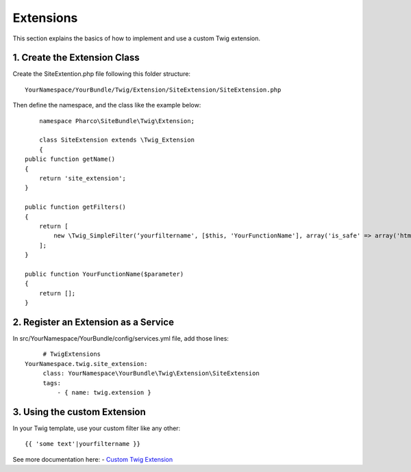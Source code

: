 Extensions
==========

This section explains the basics of how to implement and use a custom Twig extension.

1. Create the Extension Class
-----------------------------

Create the SiteExtention.php file following this folder structure::

	YourNamespace/YourBundle/Twig/Extension/SiteExtension/SiteExtension.php

Then define the namespace, and the class like the example below::

	namespace Pharco\SiteBundle\Twig\Extension;

	class SiteExtension extends \Twig_Extension
	{
    public function getName()
    {
        return 'site_extension';
    }

    public function getFilters()
    {
        return [
            new \Twig_SimpleFilter(‘yourfiltername', [$this, 'YourFunctionName'], array('is_safe' => array('html'))),
        ];
    }

    public function YourFunctionName($parameter)
    {
        return [];
    }

2. Register an Extension as a Service
-------------------------------------

In src/YourNamespace/YourBundle/config/services.yml file, add those lines::

	# TwigExtensions
   YourNamespace.twig.site_extension:
        class: YourNamespace\YourBundle\Twig\Extension\SiteExtension
        tags:
            - { name: twig.extension }

3. Using the custom Extension
-----------------------------

In your Twig template, use your custom filter like any other::

	{{ 'some text'|yourfiltername }}

See more documentation here:
- `Custom Twig Extension <http://symfony.com/doc/current/cookbook/templating/twig_extension.html>`_
